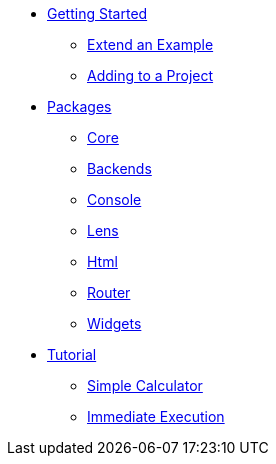 * xref:getting-started/index.adoc[Getting Started]
** xref:getting-started/extend-an-example.adoc[Extend an Example]
** xref:getting-started/adding-to-your-project.adoc[Adding to a Project]
* xref:packages/index.adoc[Packages]
** xref:packages/core.adoc[Core]
** xref:packages/backends.adoc[Backends]
** xref:packages/console.adoc[Console]
** xref:packages/lens.adoc[Lens]
** xref:packages/html.adoc[Html]
** xref:packages/router.adoc[Router]
** xref:packages/widgets.adoc[Widgets]
* xref:tutorial/index.adoc[Tutorial]
** xref:tutorial/calculator.adoc[Simple Calculator]
** xref:tutorial/immediate-execution.adoc[Immediate Execution]
